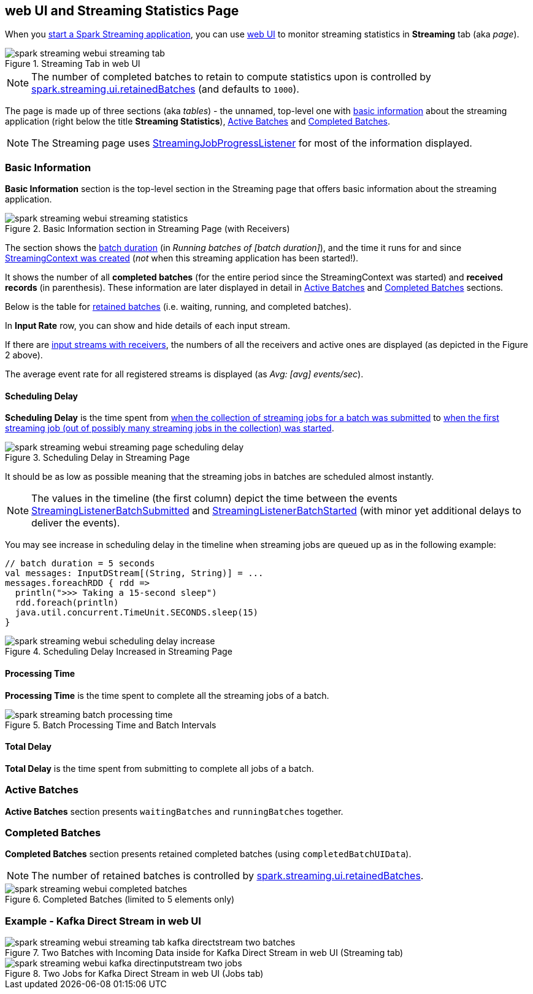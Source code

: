 == web UI and Streaming Statistics Page

When you link:spark-streaming-streamingcontext.adoc#start[start a Spark Streaming application], you can use link:spark-webui.adoc[web UI] to monitor streaming statistics in *Streaming* tab (aka _page_).

.Streaming Tab in web UI
image::../images/spark-streaming-webui-streaming-tab.png[align="center"]

NOTE: The number of completed batches to retain to compute statistics upon is controlled by link:spark-streaming-settings.adoc[spark.streaming.ui.retainedBatches] (and defaults to `1000`).

The page is made up of three sections (aka _tables_) - the unnamed, top-level one with <<basic-info, basic information>> about the streaming application (right below the title *Streaming Statistics*), <<active-batches, Active Batches>> and <<catched-batches, Completed Batches>>.

NOTE: The Streaming page uses link:spark-streaming-streaminglisteners.adoc#StreamingJobProgressListener[StreamingJobProgressListener] for most of the information displayed.

=== [[basic-info]] Basic Information

*Basic Information* section is the top-level section in the Streaming page that offers basic information about the streaming application.

.Basic Information section in Streaming Page (with Receivers)
image::../images/spark-streaming-webui-streaming-statistics.png[align="center"]

The section shows the link:spark-streaming-dstreamgraph.adoc#batchDuration[batch duration] (in _Running batches of [batch duration]_), and the time it runs for and since link:spark-streaming-streamingcontext.adoc#creating-instance[StreamingContext was created] (_not_ when this streaming application has been started!).

It shows the number of all *completed batches* (for the entire period since the StreamingContext was started) and *received records* (in parenthesis). These information are later displayed in detail in <<active-batches, Active Batches>> and <<catched-batches, Completed Batches>> sections.

Below is the table for link:spark-streaming-streaminglisteners.adoc#retainedBatches[retained batches] (i.e. waiting, running, and completed batches).

In *Input Rate* row, you can show and hide details of each input stream.

If there are link:spark-streaming-receiverinputdstreams.adoc[input streams with receivers], the numbers of all the receivers and active ones are displayed (as depicted in the Figure 2 above).

The average event rate for all registered streams is displayed (as _Avg: [avg] events/sec_).

==== [[scheduling-delay]] Scheduling Delay

*Scheduling Delay* is the time spent from link:spark-streaming-jobscheduler.adoc#submitJobSet[when the collection of streaming jobs for a batch was submitted] to link:spark-streaming-jobscheduler.adoc#JobStarted[when the first streaming job (out of possibly many streaming jobs in the collection) was started].

.Scheduling Delay in Streaming Page
image::../images/spark-streaming-webui-streaming-page-scheduling-delay.png[align="center"]

It should be as low as possible meaning that the streaming jobs in batches are scheduled almost instantly.

NOTE: The values in the timeline (the first column) depict the time between the events link:spark-streaming-streaminglisteners.adoc#StreamingListenerEvent[StreamingListenerBatchSubmitted] and link:spark-streaming-streaminglisteners.adoc#StreamingListenerEvent[StreamingListenerBatchStarted] (with minor yet additional delays to deliver the events).

You may see increase in scheduling delay in the timeline when streaming jobs are queued up as in the following example:

[source, scala]
----
// batch duration = 5 seconds
val messages: InputDStream[(String, String)] = ...
messages.foreachRDD { rdd =>
  println(">>> Taking a 15-second sleep")
  rdd.foreach(println)
  java.util.concurrent.TimeUnit.SECONDS.sleep(15)
}
----

.Scheduling Delay Increased in Streaming Page
image::../images/spark-streaming-webui-scheduling-delay-increase.png[align="center"]

==== [[processing-time]] Processing Time

*Processing Time* is the time spent to complete all the streaming jobs of a batch.

.Batch Processing Time and Batch Intervals
image::../images/spark-streaming-batch-processing-time.png[align="center"]

==== [[total-delay]] Total Delay

*Total Delay* is the time spent from submitting to complete all jobs of a batch.

=== [[active-batches]] Active Batches

*Active Batches* section presents `waitingBatches` and `runningBatches` together.

=== [[completed-batches]] Completed Batches

*Completed Batches* section presents retained completed batches (using `completedBatchUIData`).

NOTE: The number of retained batches is controlled by link:spark-streaming-settings.adoc[spark.streaming.ui.retainedBatches].

.Completed Batches (limited to 5 elements only)
image::../images/spark-streaming-webui-completed-batches.png[align="center"]

=== Example - Kafka Direct Stream in web UI

.Two Batches with Incoming Data inside for Kafka Direct Stream in web UI (Streaming tab)
image::../images/spark-streaming-webui-streaming-tab-kafka-directstream-two-batches.png[align="center"]

.Two Jobs for Kafka Direct Stream in web UI (Jobs tab)
image::../images/spark-streaming-webui-kafka-directinputstream-two-jobs.png[align="center"]
